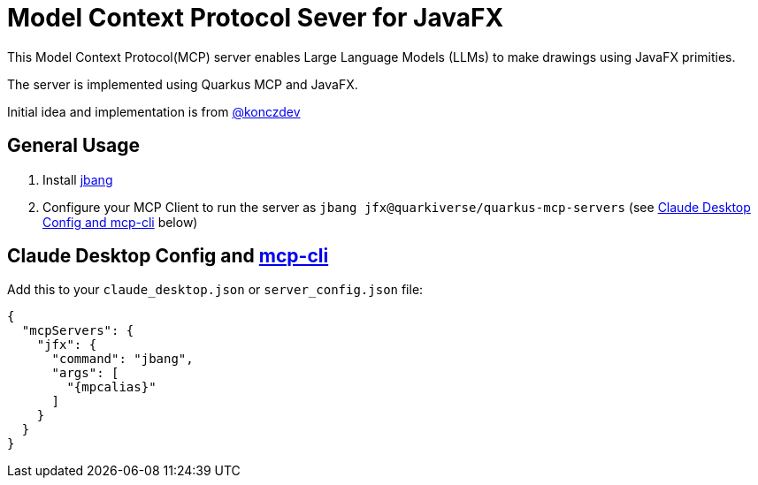 = Model Context Protocol Sever for JavaFX
:mcpalias: jfx@quarkiverse/quarkus-mcp-servers

This Model Context Protocol(MCP) server enables Large Language Models (LLMs) to make drawings using JavaFX primities.

The server is implemented using Quarkus MCP and JavaFX.

Initial idea and implementation is from https://gist.github.com/konczdev/5e6774d2d8640bf83baab88cb068bcc2[@konczdev]

== General Usage 

1. Install https://www.jbang.dev/download/[jbang]
2. Configure your MCP Client to run the server as `jbang {mcpalias}` (see <<claude_desktop_config>> below)


== Claude Desktop Config and https://github.com/chrishayuk/mcp-cli[mcp-cli] [[claude_desktop_config]]


Add this to your `claude_desktop.json` or `server_config.json` file:

[source,json]
----
{
  "mcpServers": {
    "jfx": {
      "command": "jbang",
      "args": [
        "{mpcalias}"
      ]
    }
  }
}
----